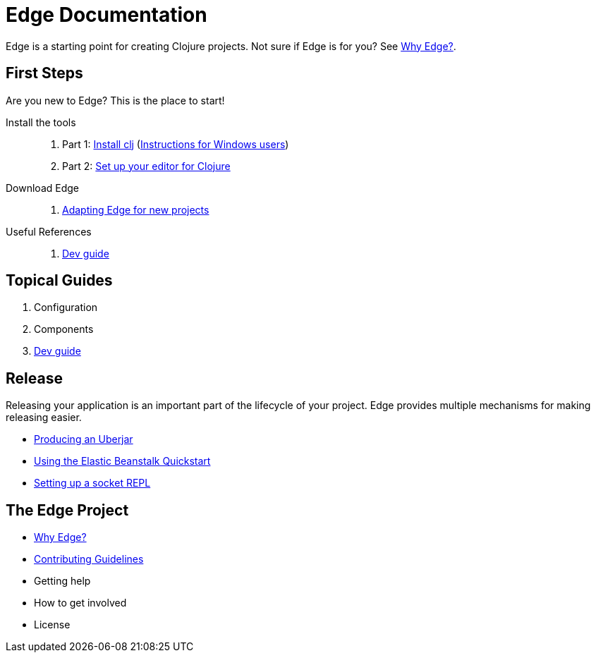 = Edge Documentation

Edge is a starting point for creating Clojure projects.
Not sure if Edge is for you? See <<why-edge.adoc#,Why Edge?>>.

== First Steps

Are you new to Edge?
This is the place to start!

Install the tools::
. Part 1: link:https://clojure.org/guides/getting_started[Install clj] (<<windows.adoc#,Instructions for Windows users>>)
. Part 2: <<editor.adoc#,Set up your editor for Clojure>>

Download Edge::
. <<adaptation.adoc#,Adapting Edge for new projects>>

// Paste Tutorial::
// . Creating a new project
// . Create paste
// . Deploy to Elastic Beanstalk

Useful References::
. <<dev-guide.adoc#,Dev guide>>

== Topical Guides

. Configuration
. Components
. <<dev-guide.adoc#,Dev guide>>

== Release

Releasing your application is an important part of the lifecycle of your project. 
Edge provides multiple mechanisms for making releasing easier.

// * Packed and unpacked deployments
* <<uberjar.adoc#,Producing an Uberjar>>
* <<elastic-beanstalk.adoc#,Using the Elastic Beanstalk Quickstart>>
* <<socket-repl.adoc#,Setting up a socket REPL>>

== The Edge Project

* <<why-edge.adoc#,Why Edge?>>
* <<guidelines.adoc#,Contributing Guidelines>>
* Getting help
* How to get involved
* License
